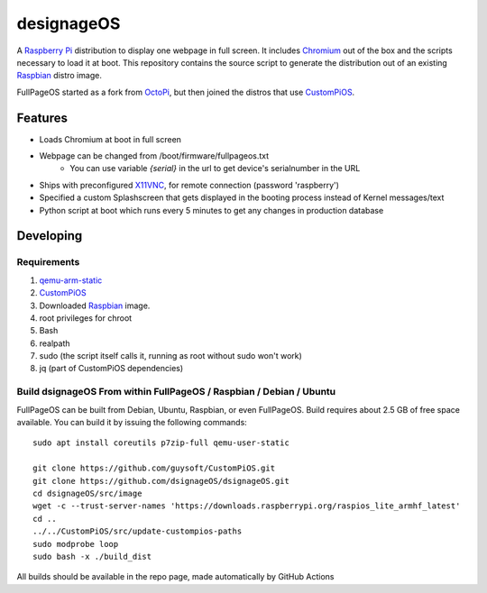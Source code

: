 designageOS
==========

.. image:: https://github.com/Considerasrl/dsignageOS/blob/devel/media/FullPageOS.png
.. :scale: 50 %
.. :alt: designageOS logo

A `Raspberry Pi <http://www.raspberrypi.org/>`_ distribution to display one webpage in full screen. It includes `Chromium <https://www.chromium.org/>`_ out of the box and the scripts necessary to load it at boot.
This repository contains the source script to generate the distribution out of an existing `Raspbian <http://www.raspbian.org/>`_ distro image.

FullPageOS started as a fork from `OctoPi <https://github.com/guysoft/OctoPi>`_, but then joined the distros that use `CustomPiOS <https://github.com/guysoft/CustomPiOS>`_.

Features
--------

* Loads Chromium at boot in full screen
* Webpage can be changed from /boot/firmware/fullpageos.txt
    * You can use variable `{serial}` in the url to get device's serialnumber in the URL
* Ships with preconfigured `X11VNC <http://www.karlrunge.com/x11vnc/>`_, for remote connection (password 'raspberry')
* Specified a custom Splashscreen that gets displayed in the booting process instead of Kernel messages/text
* Python script at boot which runs every 5 minutes to get any changes in production database

Developing
----------

Requirements
~~~~~~~~~~~~

#. `qemu-arm-static <http://packages.debian.org/sid/qemu-user-static>`_
#. `CustomPiOS <https://github.com/guysoft/CustomPiOS>`_
#. Downloaded `Raspbian <http://www.raspbian.org/>`_ image.
#. root privileges for chroot
#. Bash
#. realpath
#. sudo (the script itself calls it, running as root without sudo won't work)
#. jq (part of CustomPiOS dependencies)

Build dsignageOS From within FullPageOS / Raspbian / Debian / Ubuntu
~~~~~~~~~~~~~~~~~~~~~~~~~~~~~~~~~~~~~~~~~~~~~~~~~~~~~~~~~~~~

FullPageOS can be built from Debian, Ubuntu, Raspbian, or even FullPageOS.
Build requires about 2.5 GB of free space available.
You can build it by issuing the following commands::

    sudo apt install coreutils p7zip-full qemu-user-static
    
    git clone https://github.com/guysoft/CustomPiOS.git
    git clone https://github.com/dsignageOS/dsignageOS.git
    cd dsignageOS/src/image
    wget -c --trust-server-names 'https://downloads.raspberrypi.org/raspios_lite_armhf_latest'
    cd ..
    ../../CustomPiOS/src/update-custompios-paths
    sudo modprobe loop
    sudo bash -x ./build_dist


All builds should be available in the repo page, made automatically by GitHub Actions
